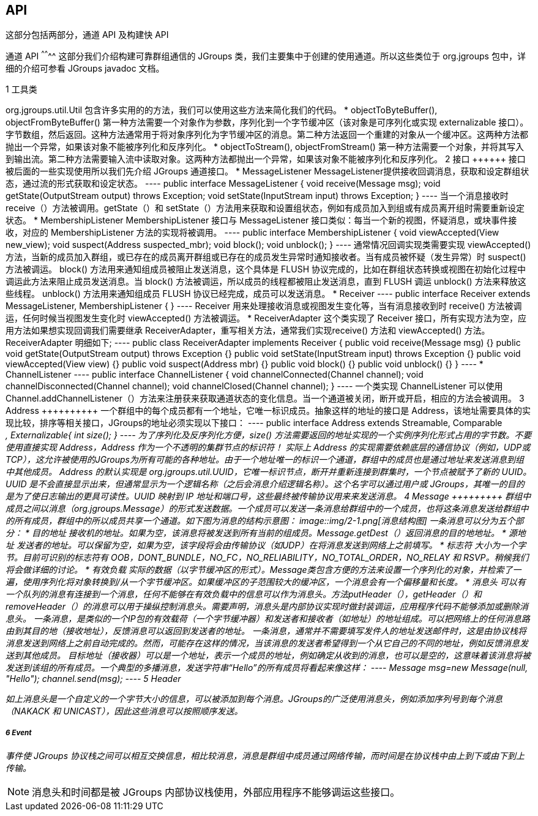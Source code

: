 API
---

这部分包括两部分，通道 API 及构建快 API

通道 API
^^^^^^^^
这部分我们介绍构建可靠群组通信的 JGroups 类，我们主要集中于创建的使用通道。所以这些类位于 org.jgroups 包中，详细的介绍可参看 JGroups javadoc 文档。

1 工具类
++++++++
org.jgroups.util.Util 包含许多实用的的方法，我们可以使用这些方法来简化我们的代码。

*  objectToByteBuffer(), objectFromByteBuffer()
第一种方法需要一个对象作为参数，序列化到一个字节缓冲区（该对象是可序列化或实现 externalizable 接口）。字节数组，然后返回。这种方法通常用于将对象序列化为字节缓冲区的消息。第二种方法返回一个重建的对象从一个缓冲区。这两种方法都抛出一个异常，如果该对象不能被序列化和反序列化。

* objectToStream(), objectFromStream()
第一种方法需要一个对象，并将其写入到输出流。第二种方法需要输入流中读取对象。这两种方法都抛出一个异常，如果该对象不能被序列化和反序列化。

2 接口
++++++
接口被后面的一些实现使用所以我们先介绍 JGroups 通道接口。

* MessageListener
MessageListener提供接收回调消息，获取和设定群组状态，通过流的形式获取和设定状态。
----
public interface MessageListener {
    void receive(Message msg);
    void getState(OutputStream output) throws Exception;
    void setState(InputStream input) throws Exception;
}
----
当一个消息接收时 receive（）方法被调用。getState（）和 setState（）方法用来获取和设置组状态，例如有成员加入到组或有成员离开组时需要重新设定状态。

* MembershipListener
MembershipListener 接口与 MessageListener 接口类似：每当一个新的视图，怀疑消息，或块事件接收，对应的 MembershipListener 方法的实现将被调用。
----
public interface MembershipListener {
    void viewAccepted(View new_view);
    void suspect(Address suspected_mbr);
    void block();
    void unblock();
}
----
通常情况回调实现类需要实现 viewAccepted() 方法，当新的成员加入群组，或已存在的成员离开群组或已存在的成员发生异常时通知接收者。当有成员被怀疑（发生异常）时 suspect() 方法被调运。

block() 方法用来通知组成员被阻止发送消息，这个具体是 FLUSH 协议完成的，比如在群组状态转换或视图在初始化过程中调运此方法来阻止成员发送消息。当 block() 方法被调运，所以成员的线程都被阻止发送消息，直到 FLUSH 调运 unblock() 方法来释放这些线程。

unblock() 方法用来通知组成员 FLUSH 协议已经完成，成员可以发送消息。

* Receiver
----
public interface Receiver extends MessageListener, MembershipListener {
}
----
Receiver 用来处理接收消息或视图发生变化等，当有消息接收到时 receive() 方法被调运，任何时候当视图发生变化时 viewAccepted() 方法被调运。

* ReceiverAdapter
这个类实现了 Receiver 接口，所有实现方法为空，应用方法如果想实现回调我们需要继承 ReceiverAdapter，重写相关方法，通常我们实现receive() 方法和 viewAccepted() 方法。ReceiverAdapter 明细如下;
----
public class ReceiverAdapter implements Receiver {
	public void receive(Message msg) {}
	public void getState(OutputStream output) throws Exception {}
	public void setState(InputStream input) throws Exception {}
	public void viewAccepted(View view) {}
	public void suspect(Address mbr) {}
	public void block() {}
	public void unblock() {}
}
----

* ChannelListener
----
public interface ChannelListener {
	void channelConnected(Channel channel);
	void channelDisconnected(Channel channel);
	void channelClosed(Channel channel);
}
----
一个类实现 ChannelListener 可以使用 Channel.addChannelListener（）方法来注册获来获取通道状态的变化信息。当一个通道被关闭，断开或开启，相应的方法会被调用。 

3 Address
++++++++++
一个群组中的每个成员都有一个地址，它唯一标识成员。抽象这样的地址的接口是 Address，该地址需要具体的实现比较，排序等相关接口，JGroups的地址必须实现以下接口：
----
public interface Address extends Streamable, Comparable<Address>, Externalizable{
int size();
} 
----
为了序列化及反序列化方便，size() 方法需要返回的地址实现的一个实例序列化形式占用的字节数。不要使用直接实现 Address，Address 作为一个不透明的集群节点的标识符！

实际上 Address 的实现需要依赖底层的通信协议（例如，UDP或TCP），这允许被使用的JGroups为所有可能的各种地址。由于一个地址唯一的标识一个通道，群组中的成员也是通过地址来发送消息到组中其他成员。

Address 的默认实现是 org.jgroups.util.UUID，它唯一标识节点，断开并重新连接到群集时，一个节点被赋予了新的 UUID。UUID 是不会直接显示出来，但通常显示为一个逻辑名称（之后会消息介绍逻辑名称）。这个名字可以通过用户或 JGroups，其唯一的目的是为了使日志输出的更具可读性。UUID 映射到 IP 地址和端口号，这些最终被传输协议用来来发送消息。

4 Message
+++++++++
群组中成员之间以消息（org.jgroups.Message）的形式发送数据。一个成员可以发送一条消息给群组中的一个成员，也将这条消息发送给群组中的所有成员，群组中的所以成员共享一个通道。如下图为消息的结构示意图：

image::img/2-1.png[消息结构图]

一条消息可以分为五个部分：

* 目的地址
接收机的地址。如果为空，该消息将被发送到所有当前的组成员。Message.getDest（）返回消息的目的地地址。

* 源地址
发送者的地址。可以保留为空，如果为空，该字段将会由传输协议（如UDP）在将消息发送到网络上之前填写。

* 标志符
大小为一个字节。目前可识别的标志符有 OOB，DONT_BUNDLE，NO_FC，NO_RELIABILITY，NO_TOTAL_ORDER，NO_RELAY 和 RSVP。稍候我们将会做详细的讨论。

* 有效负载
实际的数据（以字节缓冲区的形式）。Message类包含方便的方法来设置一个序列化的对象，并检索了一遍，使用序列化将对象转换到/从一个字节缓冲区。如果缓冲区的子范围较大的缓冲区，一个消息会有一个偏移量和长度。

* 消息头
可以有一个队列的消息有连接到一个消息，任何不能够在有效负载中的信息可以作为消息头。方法putHeader（），getHeader（）和removeHeader（）的消息可以用于操纵控制消息头。需要声明，消息头是内部协议实现时做封装调运，应用程序代码不能够添加或删除消息头。

一条消息，是类似的一个IP包的有效载荷（一个字节缓冲器）和发送者和接收者（如地址）的地址组成。可以把网络上的任何消息路由到其目的地（接收地址），反馈消息可以返回到发送者的地址。

一条消息，通常并不需要填写发件人的地址发送邮件时，这是由协议栈将消息发送到网络上之前自动完成的。然而，可能存在这样的情况，当该消息的发送者希望得到一个从它自己的不同的地址，例如反馈消息发送到其他成员。

目标地址（接收器）可以是一个地址，表示一个成员的地址，例如确定从收到的消息，也可以是空的，这意味着该消息将被发送到该组的所有成员。一个典型的多播消息，发送字符串“Hello”的所有成员将看起来像这样：
----
Message msg=new Message(null, "Hello");
channel.send(msg);
----

5 Header
++++++++
如上消息头是一个自定义的一个字节大小的信息，可以被添加到每个消息。JGroups的广泛使用消息头，例如添加序列号到每个消息（NAKACK 和 UNICAST），因此这些消息可以按照顺序发送。

6 Event
+++++++
事件使 JGroups 协议栈之间可以相互交换信息，相比较消息，消息是群组中成员通过网络传输，而时间是在协议栈中由上到下或由下到上传输。

NOTE: 消息头和时间都是被 JGroups 内部协议栈使用，外部应用程序不能够调运这些接口。

 

